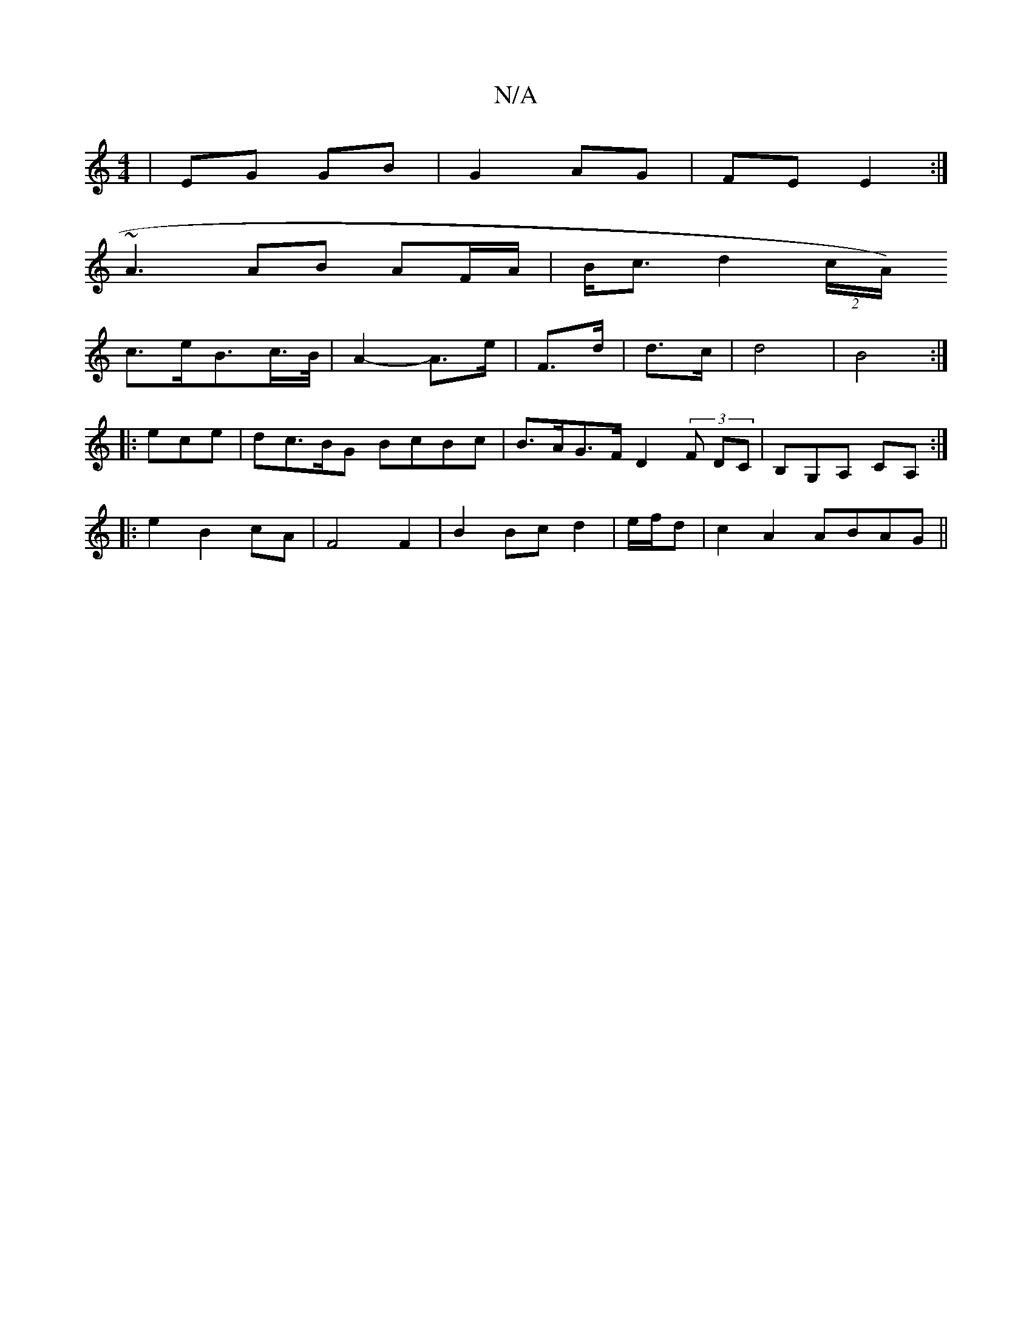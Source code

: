 X:1
T:N/A
M:4/4
R:N/A
K:Cmajor
2|EG GB|G2 AG|FE E2:|
~A3 AB AF/A/ | B<c d2 (2c/A/)
c3/2e/2B3/2c/>B/|A2- A>e|F>d|d>c|d4|B4:|
[|:ece | dc>BG BcBc | B>AG>F D2 (3F DC | B,G,A, CA, :|: 
|:e2B2cA|F4 F2|B2 Bc d2|e/f/d |c2 A2 ABAG ||

D3B 